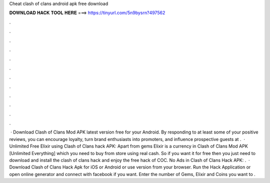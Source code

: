 Cheat clash of clans android apk free download

𝐃𝐎𝐖𝐍𝐋𝐎𝐀𝐃 𝐇𝐀𝐂𝐊 𝐓𝐎𝐎𝐋 𝐇𝐄𝐑𝐄 ===> https://tinyurl.com/5n9bysrn?497562

.

.

.

.

.

.

.

.

.

.

.

.

 · Download Clash of Clans Mod APK latest version free for your Android. By responding to at least some of your positive reviews, you can encourage loyalty, turn brand enthusiasts into promoters, and influence prospective guests at .  · Unlimited Free Elixir using Clash of Clans hack APK: Apart from gems Elixir is a currency in Clash of Clans Mod APK [Unlimited Everything] which you need to buy from store using real cash. So if you want it for free then you just need to download and install the clash of clans hack and enjoy the free hack of COC. No Ads in Clash of Clans Hack APK: .  · Download Clash of Clans Hack Apk for iOS or Android or use version from your browser. Run the Hack Application or open online generator and connect with facebook if you want. Enter the number of Gems, Elixir and Coins you want to .